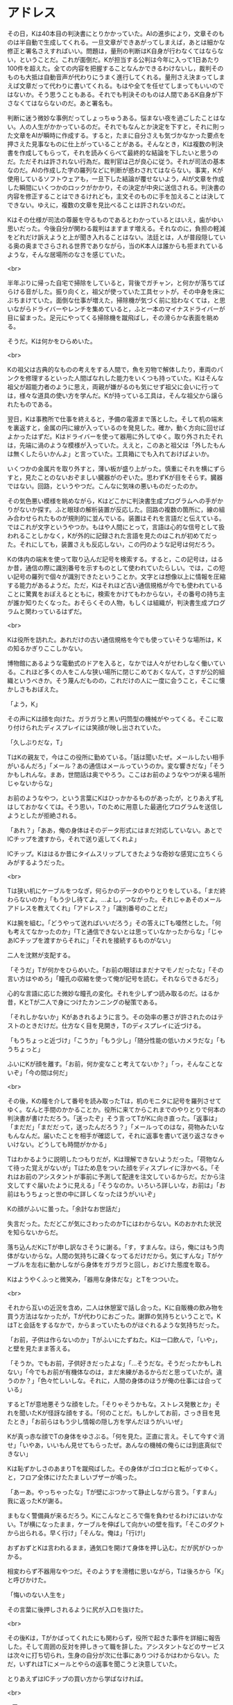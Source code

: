 #+OPTIONS: toc:nil
#+OPTIONS: \n:t

* アドレス

  その日，Kは40本目の判決書にとりかかっていた。AIの進歩により，文章そのものは半自動で生成してくれる。一旦文章ができあがってしまえば，あとは細かな修正と署名さえすればいい。問題は，量刑の判断はK自身が行わなくてはならない，ということだ。これが面倒だ。Kが担当する公判は今年に入って1日あたり100件を超えた。全ての内容を把握することなんかできるわけないし，裁判そのものも大抵は自動音声が代わりにうまく進行してくれる。量刑さえ決まってしまえば文章だって代わりに書いてくれる。もはや全てを任せてしまってもいいのではないか。そう思うこともある。それでも判決そのものは人間であるK自身が下さなくてはならないのだ。あと署名も。

  判断に迷う微妙な事例だってしょっちゅうある。悩まない夜を過ごしたことはない。人の人生がかかっているのだ。それでもなんとか決定を下すと，それに則った文章をAIが瞬時に作成する。すると，たまに自分さえも気づかなかった要点を押さえた見事なものに仕上がっていることがある。そんなとき，Kは複数の判決書を作成してもらって，それを読みくらべて最終的な結論を下したいと思うのだ。ただそれは許されない行為だ。裁判官は己が良心に従う。それが司法の基本なのだ。AIの作成した字の羅列などに判断が惑わされてはならない。事実，Kが使用しているソフトウェアも，一旦下した結論が覆せないよう，AIが文章を作成した瞬間にいくつかのロックがかかり，その決定が中央に送信される。判決書の内容を修正することはできるけれども，主文そのものに手を加えることは決してできない。ゆえに，複数の文章を見比べることは許されないのだ。

  Kはその仕様が司法の尊厳を守るものであるとわかっているとはいえ，歯がゆい思いだった。今後自分が関わる裁判はますます増える。それなのに，負担の軽減をどれだけ訴えようと上が聞き入れることはない。法廷とは，人が普段隠している奥の奥までさらされる世界でありながら，当のK本人は誰からも拒まれているような，そんな居場所のなさを感じていた。

  <br>

  半年ぶりに帰った自宅で掃除をしていると，背後でガチャン，と何かが落ちてばらける音がした。振り向くと，祖父が使っていた工具セットが，その中身を床にぶちまけていた。面倒な仕事が増えた，掃除機が気づく前に拾わなくては，と思いながらドライバーやレンチを集めていると，ふと一本のマイナスドライバーが目に留まった。足元にやってくる掃除機を蹴飛ばし，その滑らかな表面を眺める。

  そうだ。Kは何かをひらめいた。

  <br>

  Kの祖父は古典的なものの考えをする人間で，魚を刃物で解体したり，車両のパンクを修理するといった人間ばなれした能力をいくつも持っていた。Kはそんな祖父が超能力者のように思え，両親が嫌がるのも気にせず祖父に会いに行っては，様々な道具の使い方を学んだ。Kが持っている工具は，そんな祖父から譲られたものである。

  翌日，Kは事務所で仕事を終えると，予備の電源まで落とした。そして机の端末を裏返すと，金属の円に線が入っているのを発見した。確か，動く方向に回せばよかったはずだ。Kはドライバーを使って器用に外してゆく。取り外されたそれは，先端に渦のような模様が入っていた。ええと，このあと祖父は「外したもんは無くしたらいかんよ」と言っていた。工具箱にでも入れておけばよいか。

  いくつかの金属片を取り外すと，薄い板が盛り上がった。慎重にそれを横にずらすと，見たことのないおぞましい臓器がのぞいた。思わずKが目をそらす。臓器ではない。回路，というやつだ。こんなに気味の悪いものだったのか。

  その気色悪い模様を眺めながら，Kはどこかに判決書生成プログラムへの手がかりがないか探す。ふと眼球の解析装置が反応した。回路の複数の箇所に，線の組み合わせられたものが規則的に並んでいる。装置はそれを言語だと伝えている。ではこれが文字というやつか。もはや人間にとって，言語は心的な信号として扱われることしかなく，Kが外的に記録された言語を見たのはこれが初めてだった。それにしても，装置さえも反応しない，この円のような記号は何だろう。

  Kの体内の端末を使って取り込んだ記号を検索する。すると，この記号は，はるか昔，通信の際に識別番号を示すものとして使われていたらしい。では，この短い記号の羅列で個々が識別できたということか。文字とは想像以上に情報を圧縮する能力があるようだ。ただ，Kはそれほど古い通信規格が今でも使われていることに驚異をおぼえるとともに，検索をかけてもわからない，その番号の持ち主が誰か知りたくなった。おそらくその人物，もしくは組織が，判決書生成プログラムと関わっているはずだ。

  <br>

  Kは役所を訪れた。あれだけの古い通信規格を今でも使っていそうな場所は，Kの知るかぎりここしかない。

  博物館にあるような電動式のドアを入ると，なかでは人々がせわしなく働いている。これほど多くの人をこんな狭い場所に閉じこめておくなんて，さすが公的組織というべきか。そう蔑んだものの，これだけの人に一度に会うこと，そこに懐かしさもおぼえた。

  「よう，K」

  その声にKは顔を向けた。ガラガラと黒い円筒型の機械がやってくる。そこに取り付けられたディスプレイには笑顔が映し出されていた。

  「久しぶりだな，T」

  TはKの親友で，今はこの役所に勤めている。「話は聞いたぜ。メールしたい相手がいるんだろ」「メール？あの通信はメールっていうのか。変な響きだな」「そうかもしれんな。まあ，世間話は奥でやろう。ここはお前のようなやつが来る場所じゃないからな」

  お前のようなやつ，という言葉にKはひっかかるものがあったが，とりあえず礼はしておかなくては。そう思い，Tのために用意した最適化プログラムを送信しようとしたが拒絶される。

  「あれ？」「ああ，俺の身体はそのデータ形式にはまだ対応していない。あとでICチップを渡すから，それで送り返してくれよ」

  ICチップ。Kははるか昔にタイムスリップしてきたような奇妙な感覚に立ちくらみがするようだった。

  <br>

  Tは狭い机にケーブルをつなぎ，何らかのデータのやりとりをしている。「まだ終わらないのか」「もう少し待てよ。…よし，つながった。それじゃあそのメールアドレスを教えてくれ」「アドレス？」「識別番号のことだ」

  Kは腕を組む。「どうやって送ればいいだろう」その答えにTも唖然とした。「何も考えてなかったのか」「Tと通信できないとは思っていなかったからな」「じゃあICチップを渡すからそれに」「それを接続するものがない」

  二人を沈黙が支配する。

  「そうだ」Tが何かをひらめいた。「お前の眼球はまだナマモノだったな」「その言い方はやめろ」「瞳孔の収縮を使って俺が記号を読む。それならできるだろ」

  心的な言語に応じた微妙な瞳孔の変化。それを少しずつ読み取るのだ。はるか昔，KとTが二人で身につけたカンニングの秘策である。

  「それしかないか」Kがあきれるように言う。その効率の悪さが許されたのはテストのときだけだ。仕方なく目を見開き，Tのディスプレイに近づける。

  「もうちょっと近づけ」「こうか」「もう少し」「随分性能の低いカメラだな」「もうちょっと」

  ふいにKが顔を離す。「お前，何か変なこと考えてないか？」「っ，そんなことないぞ」「今の間は何だ」

  <br>

  その後，Kの瞳を介して番号を読み取ったTは，机のモニタに記号を羅列させてゆく。なんと手間のかかることか。役所に来てからこれまでのやりとりで何本の判決書が書けただろう。「送ったぞ」そう言ってTがKに向き直った。「返事は」「まだだ」「まだだって，送ったんだろう？」「メールってのはな，荷物みたいなもんなんだ。届いたことを相手が確認して，それに返事を書いて送り返さなきゃいけない。どうしても時間がかかる」

  Tはわかるように説明したつもりだが，Kは理解できないようだった。「荷物なんて待った覚えがないが」Tはため息をついた顔をディスプレイに浮かべる。「それはお前のアシスタントが事前に予測して配達を注文しているからだ。だから注文してすぐ届いたように見える」「そうなのか。いろいろ詳しいな，お前は」「お前はもうちょっと世の中に詳しくなったほうがいいぞ」

  Kの顔がふいに曇った。「余計なお世話だ」

  失言だった。ただどこが気にさわったのかTにはわからない。Kのおかれた状況を知らないからだ。

  落ち込んだKにTが申し訳なさそうに謝る。「す，すまんな。ほら，俺にはもう肉体がないからな。人間の気持ちに疎くなってるだけだから。気にすんな」Tがケーブルを左右に動かしながら身体をガラガラと回し，おどけた態度を取る。

  Kはようやくふっと微笑み，「器用な身体だな」とTをつついた。

  <br>

  それから互いの近況を含め，二人は休憩室で話し合った。Kに自販機の飲み物を買う方法はなかったが，Tが代わりにおごった。謝罪の気持ちということで。KはTと会話をするなかで，からまっていたものがほぐれるような気持ちだった。

  「お前，子供は作らないのか」Tがふいにたずねた。Kは一口飲んで，「いや」，と壁を見たまま答える。

  「そうか。でもお前，子供好きだったよな」「…そうだな。そうだったかもしれない」「今でもお前が有機体なのは，まだ未練があるからだと思っていたが。違うのか？」「色々忙しいしな。それに，人間の身体のほうが俺の仕事には合っている」

  するとTが意地悪そうな顔をした。「そりゃそうかもな。ストレス発散とか」それを聞いたKが怪訝な顔をする。「何のことだ。もしかしてお前，さっき目を見たとき」「お前らはもう少し情報の隠し方を学んだほうがいいぜ」

  Kが真っ赤な顔でTの身体をゆさぶる。「何を見た。正直に言え。そして今すぐ消せ」「いやあ，いいもん見せてもらったぜ。あんなの機械の俺らには到底真似できない」

  Kは恥ずかしさのあまりTを蹴飛ばした。その身体がゴロゴロと転がってゆく。と，フロア全体にけたたましいブザーが鳴った。

  「あーあ。やっちゃったな」Tが壁にぶつかって静止しながら言う。「すまん」我に返ったKが謝る。

  まもなく警備員が来るだろう。Kにこんなところで傷を負わせるわけにはいかない。Tが横になったまま，ケーブルを伸ばして向かいの壁を指す。「そこのダクトから出られる。早く行け」「そんな。俺は」「行け!」

  おずおずとKは言われるまま，通気口を開けて身体を押し込む。だが尻がひっかかる。

  相変わらず不器用なやつだ。そのようすを滑稽に思いながら，Tは後ろから「K」と呼びかけた。

  「悔いのない人生を」

  その言葉に後押しされるように尻が入口を抜けた。

  <br>

  その後Kは，Tがかばってくれたにも関わらず，役所で起きた事件を詳細に報告した。そして周囲の反対を押しきって職を辞した。アシスタントなどのサービスは次々に打ち切られ，生身の自分が次に仕事にありつけるかはわからない。ただ，いずれはTにメールとやらの返事を聞こうと決意していた。

  とりあえずはICチップの買い方から学ばなければ。

  <br>

  -- 了 --

  <br>
  <br>

  この物語はフィクションであり，実在の人物・団体とは一切関係ありません。

  Copyright (c) 2018 jamcha (jamcha.aa@gmail.com).

  [[http://creativecommons.org/licenses/by-nc-sa/4.0/deed][file:http://i.creativecommons.org/l/by-nc-sa/4.0/88x31.png]]
